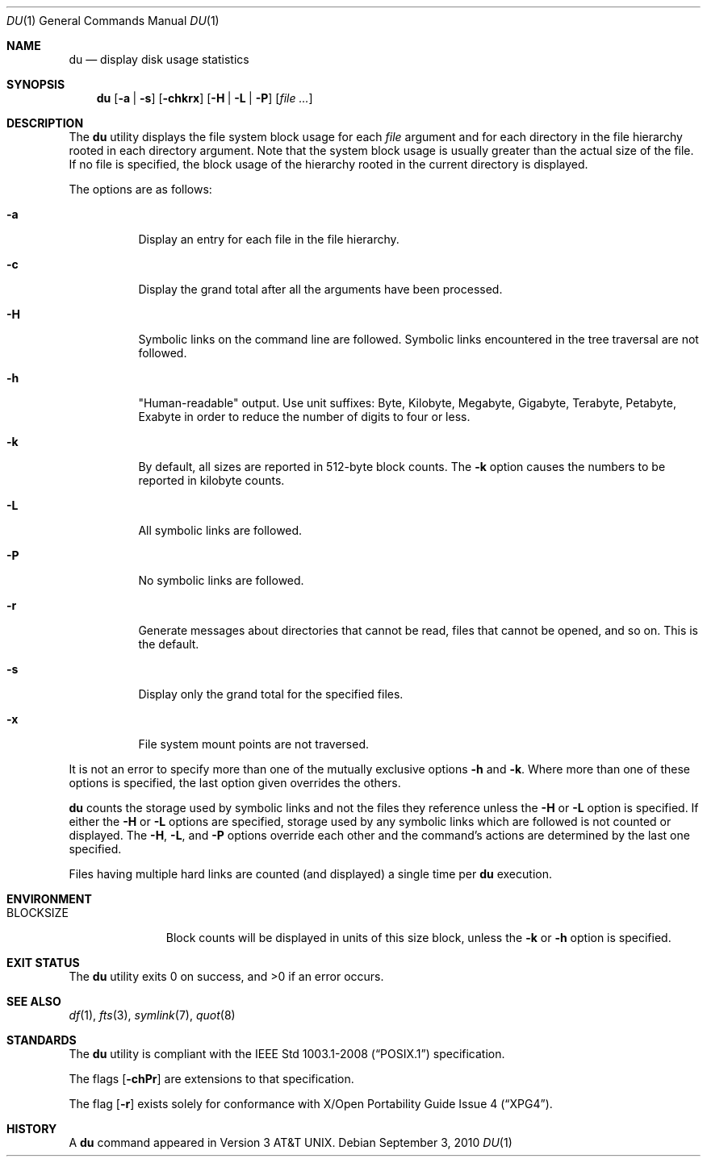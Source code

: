 .\"	$OpenBSD: src/usr.bin/du/du.1,v 1.29 2014/02/04 18:45:29 jmc Exp $
.\"	$NetBSD: du.1,v 1.6 1996/10/18 07:20:31 thorpej Exp $
.\"
.\" Copyright (c) 1990, 1993
.\"	The Regents of the University of California.  All rights reserved.
.\"
.\" Redistribution and use in source and binary forms, with or without
.\" modification, are permitted provided that the following conditions
.\" are met:
.\" 1. Redistributions of source code must retain the above copyright
.\"    notice, this list of conditions and the following disclaimer.
.\" 2. Redistributions in binary form must reproduce the above copyright
.\"    notice, this list of conditions and the following disclaimer in the
.\"    documentation and/or other materials provided with the distribution.
.\" 3. Neither the name of the University nor the names of its contributors
.\"    may be used to endorse or promote products derived from this software
.\"    without specific prior written permission.
.\"
.\" THIS SOFTWARE IS PROVIDED BY THE REGENTS AND CONTRIBUTORS ``AS IS'' AND
.\" ANY EXPRESS OR IMPLIED WARRANTIES, INCLUDING, BUT NOT LIMITED TO, THE
.\" IMPLIED WARRANTIES OF MERCHANTABILITY AND FITNESS FOR A PARTICULAR PURPOSE
.\" ARE DISCLAIMED.  IN NO EVENT SHALL THE REGENTS OR CONTRIBUTORS BE LIABLE
.\" FOR ANY DIRECT, INDIRECT, INCIDENTAL, SPECIAL, EXEMPLARY, OR CONSEQUENTIAL
.\" DAMAGES (INCLUDING, BUT NOT LIMITED TO, PROCUREMENT OF SUBSTITUTE GOODS
.\" OR SERVICES; LOSS OF USE, DATA, OR PROFITS; OR BUSINESS INTERRUPTION)
.\" HOWEVER CAUSED AND ON ANY THEORY OF LIABILITY, WHETHER IN CONTRACT, STRICT
.\" LIABILITY, OR TORT (INCLUDING NEGLIGENCE OR OTHERWISE) ARISING IN ANY WAY
.\" OUT OF THE USE OF THIS SOFTWARE, EVEN IF ADVISED OF THE POSSIBILITY OF
.\" SUCH DAMAGE.
.\"
.\"	@(#)du.1	8.2 (Berkeley) 4/1/94
.\"
.Dd $Mdocdate: September 3 2010 $
.Dt DU 1
.Os
.Sh NAME
.Nm du
.Nd display disk usage statistics
.Sh SYNOPSIS
.Nm du
.Op Fl a | s
.Op Fl chkrx
.Op Fl H | L | P
.Op Ar
.Sh DESCRIPTION
The
.Nm
utility displays the file system block usage for each
.Ar file
argument
and for each directory in the file hierarchy rooted in each directory
argument.
Note that the system block usage is usually greater than
the actual size of the file.
If no file is specified, the block usage of the hierarchy rooted in
the current directory is displayed.
.Pp
The options are as follows:
.Bl -tag -width Ds
.It Fl a
Display an entry for each file in the file hierarchy.
.It Fl c
Display the grand total after all the arguments have been processed.
.It Fl H
Symbolic links on the command line are followed.
Symbolic links encountered in the tree traversal are not followed.
.It Fl h
"Human-readable" output.
Use unit suffixes: Byte, Kilobyte, Megabyte,
Gigabyte, Terabyte, Petabyte, Exabyte in order to reduce the number of
digits to four or less.
.It Fl k
By default, all sizes are reported in 512-byte block counts.
The
.Fl k
option causes the numbers to be reported in kilobyte counts.
.It Fl L
All symbolic links are followed.
.It Fl P
No symbolic links are followed.
.It Fl r
Generate messages about directories that cannot be read, files
that cannot be opened, and so on.
This is the default.
.It Fl s
Display only the grand total for the specified files.
.It Fl x
File system mount points are not traversed.
.El
.Pp
It is not an error to specify more than one of
the mutually exclusive options
.Fl h
and
.Fl k .
Where more than one of these options is specified,
the last option given overrides the others.
.Pp
.Nm
counts the storage used by symbolic links and not the files they
reference unless the
.Fl H
or
.Fl L
option is specified.
If either the
.Fl H
or
.Fl L
options are specified, storage used by any symbolic links which are
followed is not counted or displayed.
The
.Fl H ,
.Fl L ,
and
.Fl P
options override each other and the command's actions are determined
by the last one specified.
.Pp
Files having multiple hard links are counted (and displayed) a single
time per
.Nm
execution.
.Sh ENVIRONMENT
.Bl -tag -width BLOCKSIZE
.It Ev BLOCKSIZE
Block counts will be displayed in units of this size block, unless the
.Fl k
or
.Fl h
option is specified.
.El
.Sh EXIT STATUS
.Ex -std du
.Sh SEE ALSO
.Xr df 1 ,
.Xr fts 3 ,
.Xr symlink 7 ,
.Xr quot 8
.Sh STANDARDS
The
.Nm
utility is compliant with the
.St -p1003.1-2008
specification.
.Pp
The flags
.Op Fl chPr
are extensions to that specification.
.Pp
The flag
.Op Fl r
exists solely for conformance with
.St -xpg4 .
.Sh HISTORY
A
.Nm
command appeared in
.At v3 .
